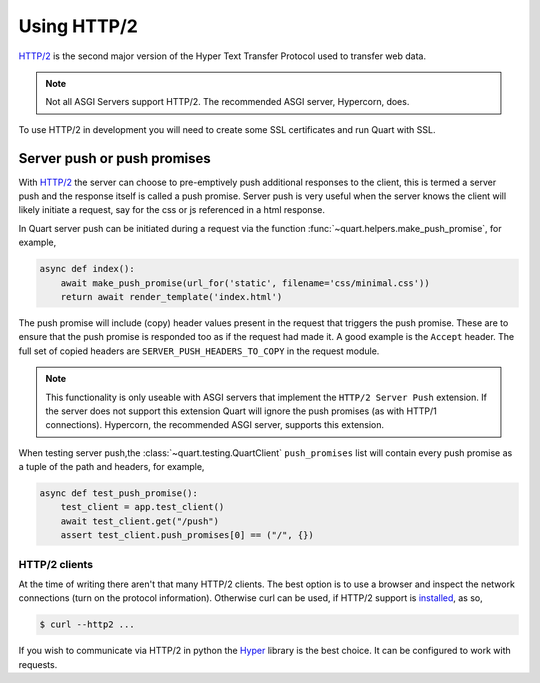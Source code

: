 .. _using_http2:

Using HTTP/2
============

`HTTP/2 <https://http2.github.io/>`__ is the second major version of
the Hyper Text Transfer Protocol used to transfer web data.

.. note::

    Not all ASGI Servers support HTTP/2. The recommended ASGI server,
    Hypercorn, does.

To use HTTP/2 in development you will need to create some SSL
certificates and run Quart with SSL.

Server push or push promises
----------------------------

With `HTTP/2 <http://httpwg.org/specs/rfc7540.html#PushResources>`__
the server can choose to pre-emptively push additional responses to
the client, this is termed a server push and the response itself is
called a push promise. Server push is very useful when the server
knows the client will likely initiate a request, say for the css or js
referenced in a html response.

In Quart server push can be initiated during a request via the
function :func:`~quart.helpers.make_push_promise`, for example,

.. code-block:: python

    async def index():
        await make_push_promise(url_for('static', filename='css/minimal.css'))
        return await render_template('index.html')

The push promise will include (copy) header values present in the
request that triggers the push promise. These are to ensure that the
push promise is responded too as if the request had made it. A good
example is the ``Accept`` header. The full set of copied headers are
``SERVER_PUSH_HEADERS_TO_COPY`` in the request module.

.. note::

    This functionality is only useable with ASGI servers that
    implement the ``HTTP/2 Server Push`` extension. If the server does
    not support this extension Quart will ignore the push promises (as
    with HTTP/1 connections). Hypercorn, the recommended ASGI server,
    supports this extension.

When testing server push,the :class:`~quart.testing.QuartClient`
``push_promises`` list will contain every push promise as a tuple of
the path and headers, for example,

.. code-block:: python

    async def test_push_promise():
        test_client = app.test_client()
        await test_client.get("/push")
        assert test_client.push_promises[0] == ("/", {})

HTTP/2 clients
''''''''''''''

At the time of writing there aren't that many HTTP/2 clients. The best
option is to use a browser and inspect the network connections (turn
on the protocol information). Otherwise curl can be used, if HTTP/2
support is `installed <https://curl.haxx.se/docs/http2.html>`_, as so,

.. code-block:: console

    $ curl --http2 ...

If you wish to communicate via HTTP/2 in python the `Hyper
<https://hyper.readthedocs.io>`_ library is the best choice. It can be
configured to work with requests.
